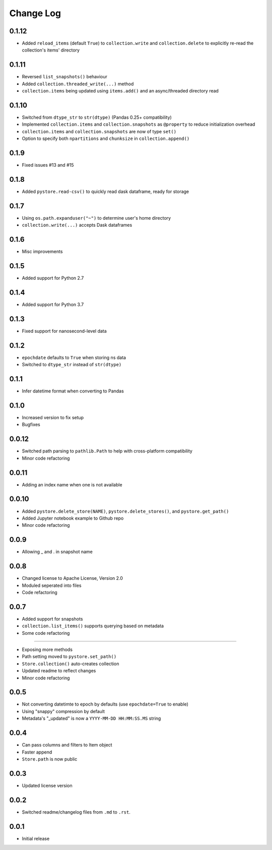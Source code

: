 Change Log
===========

0.1.12
------
- Added ``reload_items`` (default ``True``) to ``collection.write`` and ``collection.delete`` to explicitly re-read the collection's items' directory

0.1.11
------
- Reversed ``list_snapshots()`` behaviour
- Added ``collection.threaded_write(...)`` method
- ``collection.items`` being updated using ``items.add()`` and an async/threaded directory read

0.1.10
------
- Switched from ``dtype_str`` to ``str(dtype)`` (Pandas 0.25+ compatibility)
- Implemented ``collection.items`` and ``collection.snapshots`` as ``@property`` to reduce initialization overhead
- ``collection.items`` and ``collection.snapshots`` are now of type ``set()``
- Option to specify both ``npartitions`` and ``chunksize`` in ``collection.append()``


0.1.9
------
- Fixed issues #13 and #15

0.1.8
------
- Added ``pystore.read-csv()`` to quickly read dask dataframe, ready for storage

0.1.7
------
- Using ``os.path.expanduser("~")`` to determine user's home directory
- ``collection.write(...)`` accepts Dask dataframes

0.1.6
------
- Misc improvements

0.1.5
------

- Added support for Python 2.7

0.1.4
------

- Added support for Python 3.7

0.1.3
------

- Fixed support for nanosecond-level data

0.1.2
------

- ``epochdate`` defaults to ``True`` when storing ns data
- Switched to ``dtype_str`` instead of ``str(dtype)``

0.1.1
------

- Infer datetime format when converting to Pandas

0.1.0
------

- Increased version to fix setup
- Bugfixes

0.0.12
------

- Switched path parsing to ``pathlib.Path`` to help with cross-platform compatibility
- Minor code refactoring

0.0.11
------

-  Adding an index name when one is not available

0.0.10
------

- Added ``pystore.delete_store(NAME)``, ``pystore.delete_stores()``, and ``pystore.get_path()``
- Added Jupyter notebook example to Github repo
- Minor code refactoring

0.0.9
-----

- Allowing _ and . in snapshot name

0.0.8
-----

- Changed license to Apache License, Version 2.0
- Moduled seperated into files
- Code refactoring

0.0.7
-----

- Added support for snapshots
- ``collection.list_items()`` supports querying based on metadata
- Some code refactoring

-----

- Exposing more methods
- Path setting moved to ``pystore.set_path()``
- ``Store.collection()`` auto-creates collection
- Updated readme to reflect changes
- Minor code refactoring


0.0.5
-----

- Not converting datetimte to epoch by defaults (use ``epochdate=True`` to enable)
- Using "snappy" compression by default
- Metadata's "_updated" is now a ``YYYY-MM-DD HH:MM:SS.MS`` string

0.0.4
-----

* Can pass columns and filters to Item object
* Faster append
* ``Store.path`` is now public

0.0.3
-----

* Updated license version

0.0.2
-----

* Switched readme/changelog files from ``.md`` to ``.rst``.

0.0.1
-----

* Initial release
